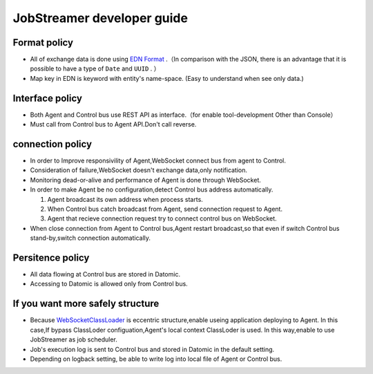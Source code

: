 
JobStreamer developer guide
========================================

----------------------------------------
Format policy
----------------------------------------

* All of exchange data is done using `EDN Format`_ .（In comparison with the JSON, there is an advantage that it is possible to have a type of ``Date`` and ``UUID`` . ）
* Map key in EDN is keyword with entity's name-space. (Easy to understand when see only data.)

----------------------------------------
Interface policy
----------------------------------------

* Both Agent and Control bus use REST API as interface.（for enable tool-development Other than Console）
* Must call from Control bus to Agent API.Don't call reverse. 

----------------------------------------
connection policy
----------------------------------------

* In order to Improve responsivility of Agent,WebSocket connect bus from agent  to Control.
* Consideration of failure,WebSocket doesn't exchange data,only notification.
* Monitoring dead-or-alive and performance of Agent is done through WebSocket. 
* In order to make Agent be no configuration,detect Control bus address automatically.

  #. Agent broadcast its own address when process starts.
  #. When Control bus catch broadcast from Agent, send connection request to Agent.
  #. Agent that recieve connection request try to connect control bus on WebSocket.

* When close connection from Agent to Control bus,Agent restart broadcast,so that even if switch Control bus stand-by,switch connection automatically.

----------------------------------------
Persitence policy
----------------------------------------

* All data flowing at Control bus are stored in Datomic.
* Accessing to Datomic is allowed only from Control bus.

----------------------------------------
If you want more safely structure
----------------------------------------

* Because `WebSocketClassLoader`_ is eccentric structure,enable useing application deploying to Agent. 
  In this case,If bypass ClassLoder configuation,Agent's local context ClassLoder is used.
  In this way,enable to use JobStreamer as job scheduler.
* Job's execution log is sent to Control bus and stored in Datomic in the default setting.
* Depending on logback setting, be able to write log into local file of Agent or Control bus. 

.. _EDN Format: https://github.com/edn-format/edn
.. _WebSocketClassLoader: https://github.com/kawasima/websocket-classloader